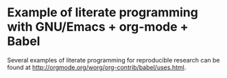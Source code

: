 * Example of literate programming with GNU/Emacs + org-mode + Babel

Several examples of literate programming for reproducible research can
be found at http://orgmode.org/worg/org-contrib/babel/uses.html.
